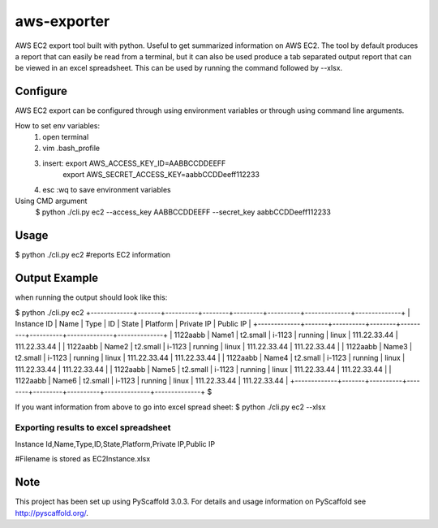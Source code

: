============
aws-exporter
============



AWS EC2 export tool built with python. Useful to get summarized information on AWS EC2. 
The tool by default produces a report that can easily be read from a terminal, 
but it can also be used produce a tab separated output report that can be viewed 
in an excel spreadsheet. This can be used by running the command followed by --xlsx.


Configure 
==========

AWS EC2 export can be configured through using environment variables or through using command line arguments. 

How to set env variables:
    1. open terminal 
    2. vim .bash_profile 
    3. insert:  export AWS_ACCESS_KEY_ID=AABBCCDDEEFF
                export AWS_SECRET_ACCESS_KEY=aabbCCDDeeff112233 
    4. esc :wq to save environment variables 

Using CMD argument
    $ python ./cli.py ec2 --access_key AABBCCDDEEFF --secret_key aabbCCDDeeff112233 



Usage 
===========

$ python ./cli.py ec2           #reports EC2 information 


Output Example
===========
when running the output should look like this: 

$ python ./cli.py ec2 
+-------------+-------+----------+--------+---------+----------+--------------+--------------+
| Instance ID |  Name |   Type   |   ID   |  State  | Platform |  Private IP  |  Public IP   |
+-------------+-------+----------+--------+---------+----------+--------------+--------------+
|   1122aabb  | Name1 | t2.small | i-1123 | running |  linux   | 111.22.33.44 | 111.22.33.44 |
|   1122aabb  | Name2 | t2.small | i-1123 | running |  linux   | 111.22.33.44 | 111.22.33.44 |
|   1122aabb  | Name3 | t2.small | i-1123 | running |  linux   | 111.22.33.44 | 111.22.33.44 |
|   1122aabb  | Name4 | t2.small | i-1123 | running |  linux   | 111.22.33.44 | 111.22.33.44 |
|   1122aabb  | Name5 | t2.small | i-1123 | running |  linux   | 111.22.33.44 | 111.22.33.44 |
|   1122aabb  | Name6 | t2.small | i-1123 | running |  linux   | 111.22.33.44 | 111.22.33.44 |
+-------------+-------+----------+--------+---------+----------+--------------+--------------+
$

If you want information from above to go into excel spread sheet:
$ python ./cli.py ec2 --xlsx

Exporting results to excel spreadsheet
--------------------------------------
Instance Id,Name,Type,ID,State,Platform,Private IP,Public IP

#Filename is stored as EC2Instance.xlsx


Note
====

This project has been set up using PyScaffold 3.0.3. For details and usage
information on PyScaffold see http://pyscaffold.org/.
